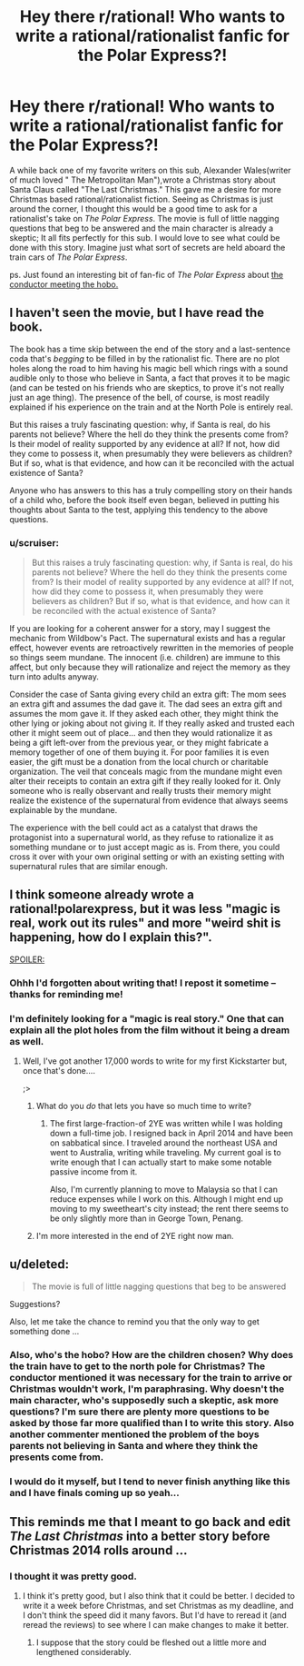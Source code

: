 #+TITLE: Hey there r/rational! Who wants to write a rational/rationalist fanfic for the Polar Express?!

* Hey there r/rational! Who wants to write a rational/rationalist fanfic for the Polar Express?!
:PROPERTIES:
:Author: libertarian_reddit
:Score: 1
:DateUnix: 1416418795.0
:DateShort: 2014-Nov-19
:END:
A while back one of my favorite writers on this sub, Alexander Wales(writer of much loved " The Metropolitan Man"),wrote a Christmas story about Santa Claus called "The Last Christmas." This gave me a desire for more Christmas based rational/rationalist fiction. Seeing as Christmas is just around the corner, I thought this would be a good time to ask for a rationalist's take on /The Polar Express/. The movie is full of little nagging questions that beg to be answered and the main character is already a skeptic; It all fits perfectly for this sub. I would love to see what could be done with this story. Imagine just what sort of secrets are held aboard the train cars of /The Polar Express/.

ps. Just found an interesting bit of fan-fic of /The Polar Express/ about [[http://archiveofourown.org/series/30968][the conductor meeting the hobo.]]


** I haven't seen the movie, but I have read the book.

The book has a time skip between the end of the story and a last-sentence coda that's /begging/ to be filled in by the rationalist fic. There are no plot holes along the road to him having his magic bell which rings with a sound audible only to those who believe in Santa, a fact that proves it to be magic (and can be tested on his friends who are skeptics, to prove it's not really just an age thing). The presence of the bell, of course, is most readily explained if his experience on the train and at the North Pole is entirely real.

But this raises a truly fascinating question: why, if Santa is real, do his parents not believe? Where the hell do they think the presents come from? Is their model of reality supported by any evidence at all? If not, how did they come to possess it, when presumably they were believers as children? But if so, what is that evidence, and how can it be reconciled with the actual existence of Santa?

Anyone who has answers to this has a truly compelling story on their hands of a child who, before the book itself even began, believed in putting his thoughts about Santa to the test, applying this tendency to the above questions.
:PROPERTIES:
:Author: dokh
:Score: 3
:DateUnix: 1416435011.0
:DateShort: 2014-Nov-20
:END:

*** u/scruiser:
#+begin_quote
  But this raises a truly fascinating question: why, if Santa is real, do his parents not believe? Where the hell do they think the presents come from? Is their model of reality supported by any evidence at all? If not, how did they come to possess it, when presumably they were believers as children? But if so, what is that evidence, and how can it be reconciled with the actual existence of Santa?
#+end_quote

If you are looking for a coherent answer for a story, may I suggest the mechanic from Wildbow's Pact. The supernatural exists and has a regular effect, however events are retroactively rewritten in the memories of people so things seem mundane. The innocent (i.e. children) are immune to this affect, but only because they will rationalize and reject the memory as they turn into adults anyway.

Consider the case of Santa giving every child an extra gift: The mom sees an extra gift and assumes the dad gave it. The dad sees an extra gift and assumes the mom gave it. If they asked each other, they might think the other lying or joking about not giving it. If they really asked and trusted each other it might seem out of place... and then they would rationalize it as being a gift left-over from the previous year, or they might fabricate a memory together of one of them buying it. For poor families it is even easier, the gift must be a donation from the local church or charitable organization. The veil that conceals magic from the mundane might even alter their receipts to contain an extra gift if they really looked for it. Only someone who is really observant and really trusts their memory might realize the existence of the supernatural from evidence that always seems explainable by the mundane.

The experience with the bell could act as a catalyst that draws the protagonist into a supernatural world, as they refuse to rationalize it as something mundane or to just accept magic as is. From there, you could cross it over with your own original setting or with an existing setting with supernatural rules that are similar enough.
:PROPERTIES:
:Author: scruiser
:Score: 3
:DateUnix: 1416494826.0
:DateShort: 2014-Nov-20
:END:


** I think someone already wrote a rational!polarexpress, but it was less "magic is real, work out its rules" and more "weird shit is happening, how do I explain this?".

[[#s][SPOILER:]]
:PROPERTIES:
:Author: MadScientist14159
:Score: 2
:DateUnix: 1416421983.0
:DateShort: 2014-Nov-19
:END:

*** Ohhh I'd forgotten about writing that! I repost it sometime -- thanks for reminding me!
:PROPERTIES:
:Score: 2
:DateUnix: 1416431835.0
:DateShort: 2014-Nov-20
:END:


*** I'm definitely looking for a "magic is real story." One that can explain all the plot holes from the film without it being a dream as well.
:PROPERTIES:
:Author: libertarian_reddit
:Score: 1
:DateUnix: 1416424237.0
:DateShort: 2014-Nov-19
:END:

**** Well, I've got another 17,000 words to write for my first Kickstarter but, once that's done....

;>
:PROPERTIES:
:Author: eaglejarl
:Score: 2
:DateUnix: 1416433342.0
:DateShort: 2014-Nov-20
:END:

***** What do you /do/ that lets you have so much time to write?
:PROPERTIES:
:Author: Solonarv
:Score: 2
:DateUnix: 1416529321.0
:DateShort: 2014-Nov-21
:END:

****** The first large-fraction-of 2YE was written while I was holding down a full-time job. I resigned back in April 2014 and have been on sabbatical since. I traveled around the northeast USA and went to Australia, writing while traveling. My current goal is to write enough that I can actually start to make some notable passive income from it.

Also, I'm currently planning to move to Malaysia so that I can reduce expenses while I work on this. Although I might end up moving to my sweetheart's city instead; the rent there seems to be only slightly more than in George Town, Penang.
:PROPERTIES:
:Author: eaglejarl
:Score: 2
:DateUnix: 1416530245.0
:DateShort: 2014-Nov-21
:END:


***** I'm more interested in the end of 2YE right now man.
:PROPERTIES:
:Author: libertarian_reddit
:Score: 1
:DateUnix: 1416436930.0
:DateShort: 2014-Nov-20
:END:


** u/deleted:
#+begin_quote
  The movie is full of little nagging questions that beg to be answered
#+end_quote

Suggestions?

Also, let me take the chance to remind you that the only way to get something done ...
:PROPERTIES:
:Score: 2
:DateUnix: 1416431889.0
:DateShort: 2014-Nov-20
:END:

*** Also, who's the hobo? How are the children chosen? Why does the train have to get to the north pole for Christmas? The conductor mentioned it was necessary for the train to arrive or Christmas wouldn't work, I'm paraphrasing. Why doesn't the main character, who's supposedly such a skeptic, ask more questions? I'm sure there are plenty more questions to be asked by those far more qualified than I to write this story. Also another commenter mentioned the problem of the boys parents not believing in Santa and where they think the presents come from.
:PROPERTIES:
:Author: libertarian_reddit
:Score: 3
:DateUnix: 1416436875.0
:DateShort: 2014-Nov-20
:END:


*** I would do it myself, but I tend to never finish anything like this and I have finals coming up so yeah...
:PROPERTIES:
:Author: libertarian_reddit
:Score: 1
:DateUnix: 1416436287.0
:DateShort: 2014-Nov-20
:END:


** This reminds me that I meant to go back and edit /The Last Christmas/ into a better story before Christmas 2014 rolls around ...
:PROPERTIES:
:Author: alexanderwales
:Score: 2
:DateUnix: 1416506468.0
:DateShort: 2014-Nov-20
:END:

*** I thought it was pretty good.
:PROPERTIES:
:Author: libertarian_reddit
:Score: 2
:DateUnix: 1416506789.0
:DateShort: 2014-Nov-20
:END:

**** I think it's pretty good, but I also think that it could be better. I decided to write it a week before Christmas, and set Christmas as my deadline, and I don't think the speed did it many favors. But I'd have to reread it (and reread the reviews) to see where I can make changes to make it better.
:PROPERTIES:
:Author: alexanderwales
:Score: 2
:DateUnix: 1416507128.0
:DateShort: 2014-Nov-20
:END:

***** I suppose that the story could be fleshed out a little more and lengthened considerably.
:PROPERTIES:
:Author: libertarian_reddit
:Score: 1
:DateUnix: 1416578700.0
:DateShort: 2014-Nov-21
:END:
